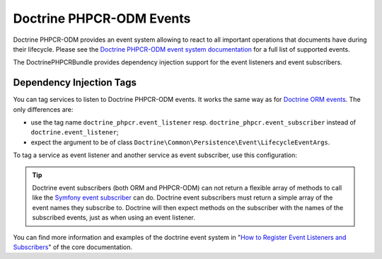.. index::
    single: Events; DoctrinePHPCRBundle

Doctrine PHPCR-ODM Events
=========================

Doctrine PHPCR-ODM provides an event system allowing to react to all
important operations that documents have during their lifecycle. Please
see the `Doctrine PHPCR-ODM event system documentation`_ for a full
list of supported events.

The DoctrinePHPCRBundle provides dependency injection support for the
event listeners and event subscribers.

Dependency Injection Tags
-------------------------

You can tag services to listen to Doctrine PHPCR-ODM events. It works the same
way as for `Doctrine ORM events`_. The only differences are:

* use the tag name ``doctrine_phpcr.event_listener`` resp.
  ``doctrine_phpcr.event_subscriber`` instead of ``doctrine.event_listener``;
* expect the argument to be of class
  ``Doctrine\Common\Persistence\Event\LifecycleEventArgs``.

To tag a service as event listener and another service as event subscriber,
use this configuration:

.. configuration-block::

    .. code-block:: yaml

        services:
            acme_search.listener.search:
                class: Acme\SearchBundle\EventListener\SearchIndexer
                    tags:
                        - { name: doctrine_phpcr.event_listener, event: postPersist }

            acme_search.subscriber.fancy:
                class: Acme\SearchBundle\EventSubscriber\MySubscriber
                    tags:
                        - { name: doctrine_phpcr.event_subscriber }

    .. code-block:: xml

        <!-- src/Acme/SearchBundle/Resources/config/services.xml -->
        <?xml version="1.0" ?>
        <container xmlns="http://symfony.com/schema/dic/services">
            <services>
                <service id="acme_search.listener.search"
                         class="Acme\SearchBundle\EventListener\SearchIndexer">
                    <tag name="doctrine_phpcr.event_listener" event="postPersist" />
                </service>
                <service id="acme_search.subscriber.fancy"
                         class="Acme\SearchBundle\EventSubscriber\MySubscriber">
                    <tag name="doctrine_phpcr.event_subscriber" />
                </service>
            </services>
        </container>

    .. code-block:: php

        $container
            ->register(
                'acme_search.listener.search',
                'Acme\SearchBundle\EventListener\SearchIndexer'
            )
            ->addTag('doctrine_phpcr.event_listener', array(
                'event' => 'postPersist',
            ))
        ;

        $container
            ->register(
                'acme_search.subscriber.fancy',
                'Acme\SearchBundle\EventSubscriber\FancySubscriber'
            )
            ->addTag('doctrine_phpcr.event_subscriber', array(
                'event' => 'postPersist',
            ))
        ;

.. tip::

    Doctrine event subscribers (both ORM and PHPCR-ODM) can not return a
    flexible array of methods to call like the `Symfony event subscriber`_ can
    do. Doctrine event subscribers must return a simple array of the event
    names they subscribe to. Doctrine will then expect methods on the
    subscriber with the names of the subscribed events, just as when using an
    event listener.

You can find more information and examples of the doctrine event system
in "`How to Register Event Listeners and Subscribers`_" of the core documentation.

.. _`Doctrine PHPCR-ODM event system documentation`: http://docs.doctrine-project.org/projects/doctrine-phpcr-odm/en/latest/reference/events.html
.. _`Symfony event subscriber`: http://symfony.com/doc/master/components/event_dispatcher/introduction.html#using-event-subscribers
.. _`Doctrine ORM events`: http://symfony.com/doc/current/cookbook/doctrine/event_listeners_subscribers.html
.. _`How to Register Event Listeners and Subscribers`: http://symfony.com/doc/current/cookbook/doctrine/event_listeners_subscribers.html
